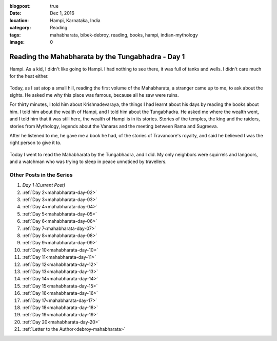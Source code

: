 :blogpost: true
:date: Dec 1, 2016
:location: Hampi, Karnataka, India
:category: Reading
:tags: mahabharata, bibek-debroy, reading, books, hampi, indian-mythology
:image: 0

.. _mahabharata-day-01:
==========================================================
Reading the Mahabharata by the Tungabhadra - Day 1
==========================================================

Hampi. As a kid, I didn't like going to Hampi. I had nothing to see there, it
was full of tanks and wells. I didn't care much for the heat either.

.. figure:: /assets/images/posts/india/mahabharata-day-01-01.jpg

Today, as I sat atop a small hill, reading the first volume of the Mahabharata,
a stranger came up to me, to ask about the sights. He asked me why this place
was famous, because all he saw were ruins.

For thirty minutes, I told him about Krishnadevaraya, the things I had learnt
about his days by reading the books about him. I told him about the wealth of
Hampi, and I told him about the Tungabhadra. He asked me where the wealth
went, and I told him that it was still here, the wealth of Hampi is in its
stories. Stories of the temples, the king and the raiders, stories from
Mythology, legends about the Vanaras and the meeting between Rama and Sugreeva.

After he listened to me, he gave me a book he had, of the stories of
Travancore's royalty, and said he believed I was the right person to give it
to.

.. figure:: /assets/images/posts/india/mahabharata-day-01.jpg

Today I went to read the Mahabharata by the Tungabhadra, and I did. My only
neighbors were squirrels and langoors, and a watchman who was trying to sleep
in peace unnoticed by travellers.

---------------------------
Other Posts in the Series
---------------------------

1. *Day 1 (Current Post)*
2. :ref:`Day 2<mahabharata-day-02>`
3. :ref:`Day 3<mahabharata-day-03>`
4. :ref:`Day 4<mahabharata-day-04>`
5. :ref:`Day 5<mahabharata-day-05>`
6. :ref:`Day 6<mahabharata-day-06>`
7. :ref:`Day 7<mahabharata-day-07>`
8. :ref:`Day 8<mahabharata-day-08>`
9. :ref:`Day 9<mahabharata-day-09>`
10. :ref:`Day 10<mahabharata-day-10>`
11. :ref:`Day 11<mahabharata-day-11>`
12. :ref:`Day 12<mahabharata-day-12>`
13. :ref:`Day 13<mahabharata-day-13>`
14. :ref:`Day 14<mahabharata-day-14>`
15. :ref:`Day 15<mahabharata-day-15>`
16. :ref:`Day 16<mahabharata-day-16>`
17. :ref:`Day 17<mahabharata-day-17>`
18. :ref:`Day 18<mahabharata-day-18>`
19. :ref:`Day 19<mahabharata-day-19>`
20. :ref:`Day 20<mahabharata-day-20>`
21. :ref:`Letter to the Author<debroy-mahabharata>`
